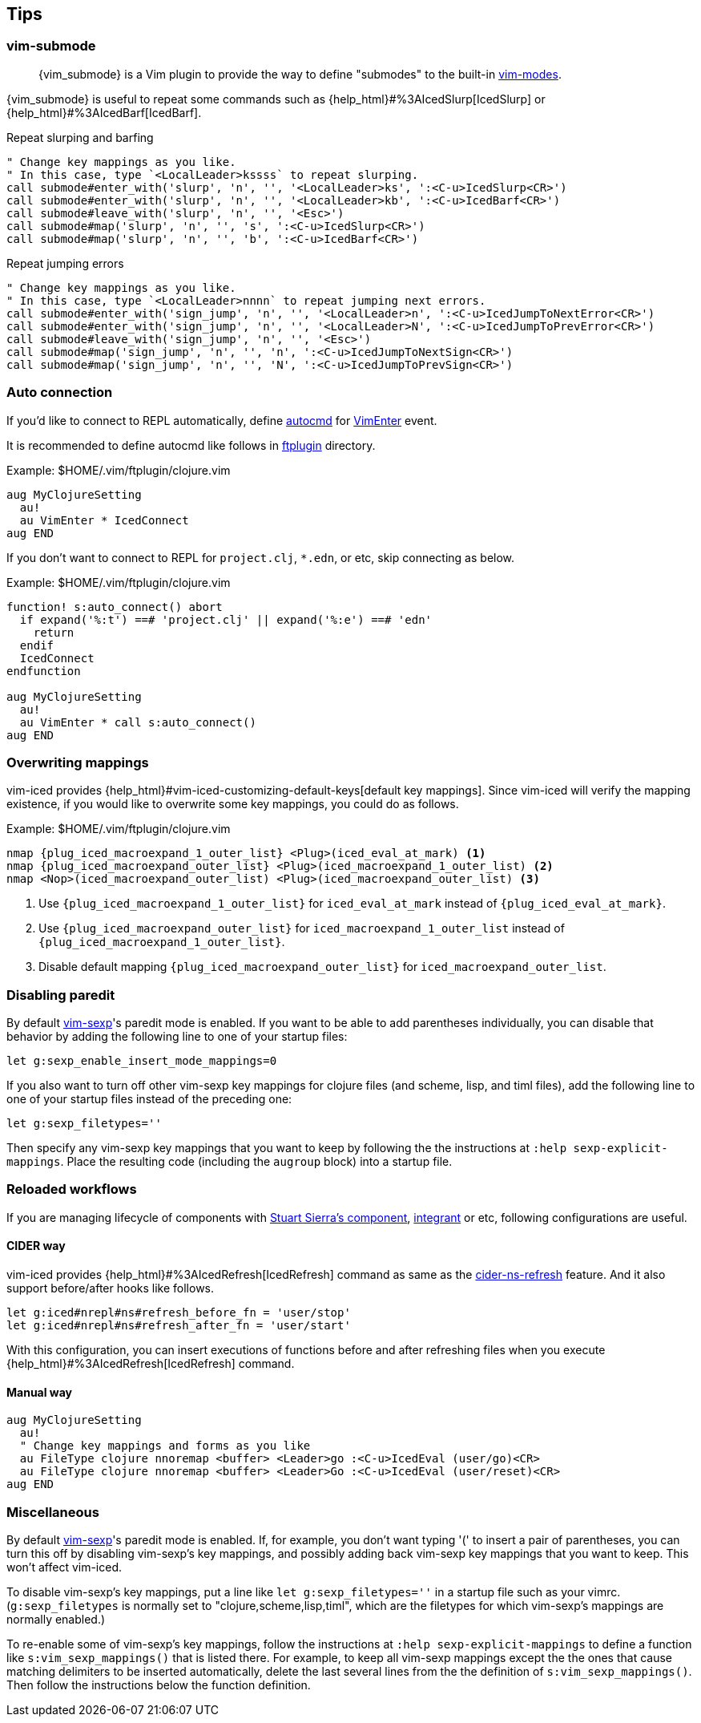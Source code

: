 == Tips [[tips]]

=== vim-submode [[tips_vim_submode]]

> {vim_submode} is a Vim plugin to provide the way to define "submodes" to the built-in https://vim-jp.org/vimdoc-en/intro.html#vim-modes[vim-modes].


{vim_submode} is useful to repeat some commands such as {help_html}#%3AIcedSlurp[IcedSlurp] or {help_html}#%3AIcedBarf[IcedBarf].

.Repeat slurping and barfing
[source,vim]
----
" Change key mappings as you like.
" In this case, type `<LocalLeader>kssss` to repeat slurping.
call submode#enter_with('slurp', 'n', '', '<LocalLeader>ks', ':<C-u>IcedSlurp<CR>')
call submode#enter_with('slurp', 'n', '', '<LocalLeader>kb', ':<C-u>IcedBarf<CR>')
call submode#leave_with('slurp', 'n', '', '<Esc>')
call submode#map('slurp', 'n', '', 's', ':<C-u>IcedSlurp<CR>')
call submode#map('slurp', 'n', '', 'b', ':<C-u>IcedBarf<CR>')
----

.Repeat jumping errors
[source,vim]
----
" Change key mappings as you like.
" In this case, type `<LocalLeader>nnnn` to repeat jumping next errors.
call submode#enter_with('sign_jump', 'n', '', '<LocalLeader>n', ':<C-u>IcedJumpToNextError<CR>')
call submode#enter_with('sign_jump', 'n', '', '<LocalLeader>N', ':<C-u>IcedJumpToPrevError<CR>')
call submode#leave_with('sign_jump', 'n', '', '<Esc>')
call submode#map('sign_jump', 'n', '', 'n', ':<C-u>IcedJumpToNextSign<CR>')
call submode#map('sign_jump', 'n', '', 'N', ':<C-u>IcedJumpToPrevSign<CR>')
----

=== Auto connection [[tips_auto_connection]]

If you'd like to connect to REPL automatically, define https://vim-jp.org/vimdoc-en/autocmd.html[autocmd] for https://vim-jp.org/vimdoc-en/autocmd.html#VimEnter[VimEnter] event.

It is recommended to define autocmd like follows in https://vim-jp.org/vimdoc-en/filetype.html#ftplugin-docs[ftplugin] directory.

.Example: $HOME/.vim/ftplugin/clojure.vim
[source,vim]
----
aug MyClojureSetting
  au!
  au VimEnter * IcedConnect
aug END
----

If you don't want to connect to REPL for `project.clj`, `*.edn`, or etc, skip connecting as below.

.Example: $HOME/.vim/ftplugin/clojure.vim
[source,vim]
----
function! s:auto_connect() abort
  if expand('%:t') ==# 'project.clj' || expand('%:e') ==# 'edn'
    return
  endif
  IcedConnect
endfunction

aug MyClojureSetting
  au!
  au VimEnter * call s:auto_connect()
aug END
----

=== Overwriting mappings [[tips_overwriting_mappings]]

vim-iced provides {help_html}#vim-iced-customizing-default-keys[default key mappings].
Since vim-iced will verify the mapping existence, if you would like to overwrite some key mappings, you could do as follows.

.Example: $HOME/.vim/ftplugin/clojure.vim

[source,subs="attributes+,+replacements"]
----
nmap {plug_iced_macroexpand_1_outer_list} <Plug>(iced_eval_at_mark) <1>
nmap {plug_iced_macroexpand_outer_list} <Plug>(iced_macroexpand_1_outer_list) <2>
nmap <Nop>(iced_macroexpand_outer_list) <Plug>(iced_macroexpand_outer_list) <3>
----
<1> Use `{plug_iced_macroexpand_1_outer_list}` for `iced_eval_at_mark` instead of `{plug_iced_eval_at_mark}`.
<2> Use `{plug_iced_macroexpand_outer_list}` for `iced_macroexpand_1_outer_list` instead of `{plug_iced_macroexpand_1_outer_list}`.
<3> Disable default mapping `{plug_iced_macroexpand_outer_list}` for `iced_macroexpand_outer_list`.


=== Disabling paredit

By default https://github.com/guns/vim-sexp[vim-sexp]'s paredit mode is enabled.  If you want to be able to add parentheses individually, you can disable that behavior by adding the following line to one of your startup files:
[source,vim]
----
let g:sexp_enable_insert_mode_mappings=0
----
If you also want to turn off other vim-sexp key mappings for clojure files (and scheme, lisp, and timl files), add the following line to one of your startup files instead of the preceding one: 
[source,vim]
----
let g:sexp_filetypes=''
----
Then specify any vim-sexp key mappings that you want to keep by following the the instructions at `:help sexp-explicit-mappings`.  Place the resulting code (including the `augroup` block) into a startup file.


=== Reloaded workflows

//If you are managing lifecycle of components with https://github.com/stuartsierra/component[Stuart Sierra's component], https://github.com/weavejester/integrant[integrant] or etc, key mappings like follows are useful.
If you are managing lifecycle of components with https://github.com/stuartsierra/component[Stuart Sierra's component], https://github.com/weavejester/integrant[integrant] or etc, following configurations are useful.

==== CIDER way

vim-iced provides {help_html}#%3AIcedRefresh[IcedRefresh] command as same as the https://docs.cider.mx/cider/usage/misc_features.html#reloading-code[cider-ns-refresh] feature.
And it also support before/after hooks like follows.


[source,vim]
----
let g:iced#nrepl#ns#refresh_before_fn = 'user/stop'
let g:iced#nrepl#ns#refresh_after_fn = 'user/start'
----

With this configuration, you can insert executions of functions before and after refreshing files when you execute {help_html}#%3AIcedRefresh[IcedRefresh] command.

==== Manual way

[source,vim]
----
aug MyClojureSetting
  au!
  " Change key mappings and forms as you like
  au FileType clojure nnoremap <buffer> <Leader>go :<C-u>IcedEval (user/go)<CR>
  au FileType clojure nnoremap <buffer> <Leader>Go :<C-u>IcedEval (user/reset)<CR>
aug END
----

=== Miscellaneous

By default https://github.com/guns/vim-sexp[vim-sexp]'s paredit mode is
enabled.  If, for example, you don't want typing '(' to insert a pair of parentheses, 
you can turn this off by disabling vim-sexp's key mappings, and
possibly adding back vim-sexp key mappings that you want to keep.  This
won't affect vim-iced.

To disable vim-sexp's key mappings, put a line like `let
g:sexp_filetypes=''` in a startup file such as your vimrc.
(`g:sexp_filetypes` is normally set to "clojure,scheme,lisp,timl",
which are the filetypes for which vim-sexp's mappings are normally
enabled.)  

To re-enable some of vim-sexp's key mappings, follow the instructions at
`:help sexp-explicit-mappings` to define a function like
`s:vim_sexp_mappings()` that is listed there.  For example, to keep all vim-sexp
mappings except the the ones that cause matching delimiters to be
inserted automatically, delete the last several lines from the the
definition of `s:vim_sexp_mappings()`.  Then follow the instructions
below the function definition.
